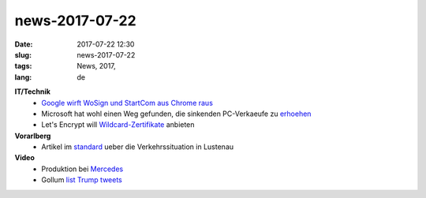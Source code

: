 news-2017-07-22
#################
:date: 2017-07-22 12:30
:slug: news-2017-07-22
:tags: News, 2017,
:lang: de


**IT/Technik**
 - `Google wirft WoSign und StartCom aus Chrome raus <https://security.googleblog.com/2017/07/final-removal-of-trust-in-wosign-and.html>`_
 - Microsoft hat wohl einen Weg gefunden, die sinkenden PC-Verkaeufe zu `erhoehen <http://www.pcworld.com/article/3209705/windows/confirmed-windows-10-will-cut-off-devices-with-older-cpus.html>`_
 - Let's Encrypt will `Wildcard-Zertifikate <https://heise.de/-3766804>`_ anbieten

**Vorarlberg**
 - Artikel im `standard <http://derstandard.at/2000060877172/Lustenau-Zwischen-Einkaufsboom-und-Verkehrschaos-und>`_ ueber die Verkehrssituation in Lustenau

**Video**
 - Produktion bei `Mercedes <https://www.youtube.com/watch?v=Atb0Fy63O2w>`_
 - Gollum `list Trump tweets <https://www.youtube.com/watch?v=64mWOoj68qo>`_
